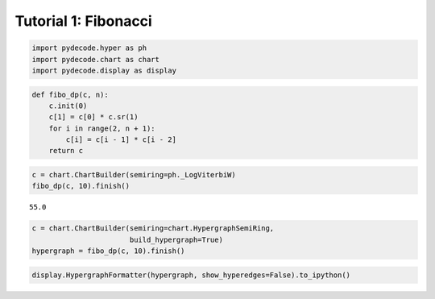 
Tutorial 1: Fibonacci
=====================


.. code:: python

    import pydecode.hyper as ph
    import pydecode.chart as chart
    import pydecode.display as display
.. code:: python

    def fibo_dp(c, n):
        c.init(0)
        c[1] = c[0] * c.sr(1)
        for i in range(2, n + 1):
            c[i] = c[i - 1] * c[i - 2]
        return c
.. code:: python

    c = chart.ChartBuilder(semiring=ph._LogViterbiW)
    fibo_dp(c, 10).finish()



.. parsed-literal::

    55.0



.. code:: python

    c = chart.ChartBuilder(semiring=chart.HypergraphSemiRing, 
                           build_hypergraph=True)
    hypergraph = fibo_dp(c, 10).finish()
.. code:: python

    display.HypergraphFormatter(hypergraph, show_hyperedges=False).to_ipython()



.. image:: Fibonacci_files/Fibonacci_5_0.png


